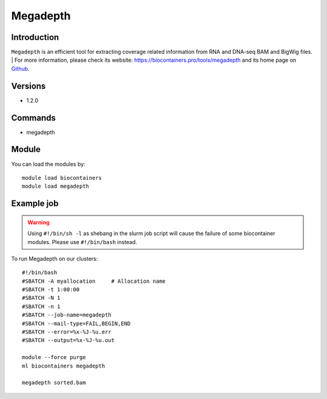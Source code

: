 .. _backbone-label:

Megadepth
==============================

Introduction
~~~~~~~~
``Megadepth`` is an efficient tool for extracting coverage related information from RNA and DNA-seq BAM and BigWig files. 
| For more information, please check its website: https://biocontainers.pro/tools/megadepth and its home page on `Github`_.

Versions
~~~~~~~~
- 1.2.0

Commands
~~~~~~~
- megadepth

Module
~~~~~~~~
You can load the modules by::
    
    module load biocontainers
    module load megadepth

Example job
~~~~~
.. warning::
    Using ``#!/bin/sh -l`` as shebang in the slurm job script will cause the failure of some biocontainer modules. Please use ``#!/bin/bash`` instead.

To run Megadepth on our clusters::

    #!/bin/bash
    #SBATCH -A myallocation     # Allocation name 
    #SBATCH -t 1:00:00
    #SBATCH -N 1
    #SBATCH -n 1
    #SBATCH --job-name=megadepth
    #SBATCH --mail-type=FAIL,BEGIN,END
    #SBATCH --error=%x-%J-%u.err
    #SBATCH --output=%x-%J-%u.out

    module --force purge
    ml biocontainers megadepth

    megadepth sorted.bam
.. _Github: https://github.com/ChristopherWilks/megadepth
